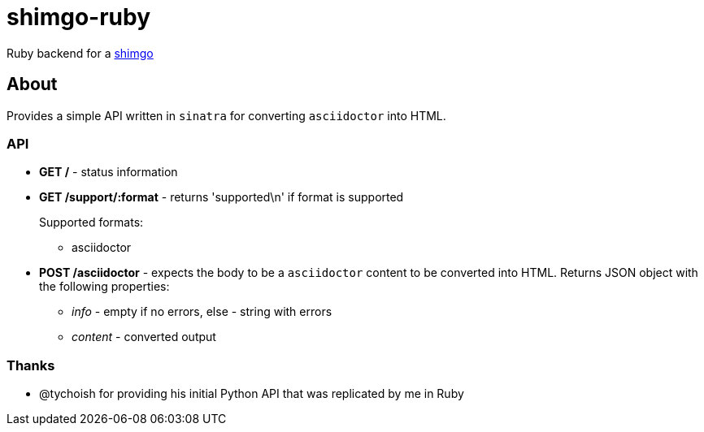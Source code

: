 = shimgo-ruby

Ruby backend for a https://github.com/tychoish/shimgo[shimgo]

== About

Provides a simple API written in `sinatra` for converting `asciidoctor` into HTML.

=== API

* *GET /* - status information

* *GET /support/:format* - returns 'supported\n' if format is supported
+
Supported formats:
+
** asciidoctor

* *POST /asciidoctor* - expects the body to be a `asciidoctor` content
to be converted into HTML. Returns JSON object with the following properties:
** _info_ - empty if no errors, else - string with errors
** _content_ - converted output

=== Thanks

* @tychoish for providing his initial Python API that was replicated by me in Ruby
